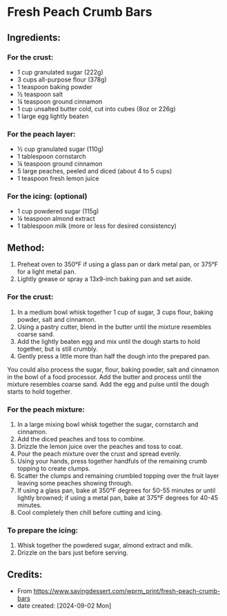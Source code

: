 #+STARTUP: showeverything
* Fresh Peach Crumb Bars
** Ingredients:
*** For the crust:
- 1 cup granulated sugar (222g)
- 3 cups all-purpose flour (378g)
- 1 teaspoon baking powder
- ½ teaspoon salt
- ¼ teaspoon ground cinnamon
- 1 cup unsalted butter cold, cut into cubes (8oz or 226g)
- 1 large egg lightly beaten
*** For the peach layer:
- ½ cup granulated sugar (110g)
- 1 tablespoon cornstarch
- ¼ teaspoon ground cinnamon
- 5 large peaches, peeled and diced (about 4 to 5 cups)
- 1 teaspoon fresh lemon juice
*** For the icing: (optional)
- 1 cup powdered sugar (115g)
- ¼ teaspoon almond extract
- 1 tablespoon milk (more or less for desired consistency)
** Method:
1. Preheat oven to 350°F if using a glass pan or dark metal pan, or 375°F for a light metal pan.
2. Lightly grease or spray a 13x9-inch baking pan and set aside.
*** For the crust:
1. In a medium bowl whisk together 1 cup of sugar, 3 cups flour, baking powder, salt and cinnamon.
2. Using a pastry cutter, blend in the butter until the mixture resembles coarse sand.
3. Add the lightly beaten egg and mix until the dough starts to hold together, but is still crumbly.
4. Gently press a little more than half the dough into the prepared pan.
#+begin_note
You could also process the sugar, flour, baking powder, salt and cinnamon in the bowl of a food processor. Add the butter and process until the mixture resembles coarse sand. Add the egg and pulse until the dough starts to hold together.
#+end_note
*** For the peach mixture:
1. In a large mixing bowl whisk together the sugar, cornstarch and cinnamon.
2. Add the diced peaches and toss to combine.
3. Drizzle the lemon juice over the peaches and toss to coat.
4. Pour the peach mixture over the crust and spread evenly.
5. Using your hands, press together handfuls of the remaining crumb topping to create clumps.
6. Scatter the clumps and remaining crumbled topping over the fruit layer leaving some peaches showing through.
7. If using a glass pan, bake at 350°F degrees for 50-55 minutes or until lightly browned; if using a metal pan, bake at 375°F degrees for 40-45 minutes.
8. Cool completely then chill before cutting and icing.
*** To prepare the icing:
1. Whisk together the powdered sugar, almond extract and milk.
2. Drizzle on the bars just before serving.
** Credits:
- From https://www.savingdessert.com/wprm_print/fresh-peach-crumb-bars
- date created: [2024-09-02 Mon]
